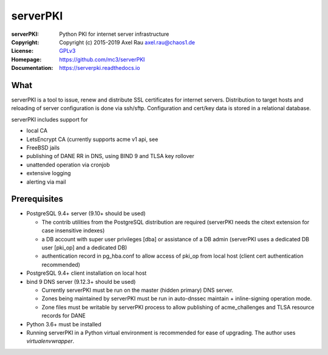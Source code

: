 =========
serverPKI
=========


:serverPKI:   Python PKI for internet server infrastructure
:Copyright:   Copyright (c) 2015-2019   Axel Rau axel.rau@chaos1.de
:License:     `GPLv3 <http://www.gnu.org/licenses/>`_
:Homepage:    https://github.com/mc3/serverPKI
:Documentation: https://serverpki.readthedocs.io


What
----

serverPKI is a tool to issue, renew and distribute SSL certificates for internet
servers. Distribution to target hosts and reloading of server configuration
is done via ssh/sftp. Configuration and cert/key data is stored in a relational
database.

serverPKI includes support for

- local CA
- LetsEncrypt CA (currently supports acme v1 api, see 
- FreeBSD jails
- publishing of DANE RR in DNS, using BIND 9 and TLSA key rollover
- unattended operation via cronjob
- extensive logging
- alerting via mail
 


Prerequisites
-------------

- PostgreSQL 9.4+ server (9.10+ should be used)

  - The contrib utilities from the PostgreSQL distribution are required
    (serverPKI needs the citext extension for case insensitive indexes)
  - a DB account with super user privileges [dba] or assistance of a DB admin
    (serverPKI uses a dedicated DB user [pki_op] and a dedicated DB)
  - authentication record in pg_hba.conf to allow access of pki_op from local
    host (client cert authentication recommended)
    
- PostgreSQL 9.4+ client installation on local host
- bind 9 DNS server (9.12.3+ should be used)

  - Currently serverPKI must be run on the master (hidden primary) DNS server.
  - Zones being maintained by serverPKI must be run in auto-dnssec maintain + 
    inline-signing operation mode.
  - Zone files must be writable by serverPKI process to allow publishing of
    acme_challenges and TLSA resource records for DANE

- Python 3.6+ must be installed
- Running serverPKI in a Python virtual environment is recommended for ease of
  upgrading. The author uses `virtualenvwrapper`.

